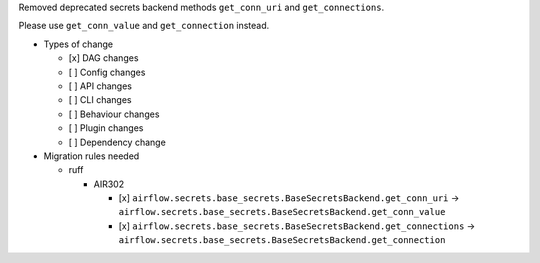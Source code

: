 Removed deprecated secrets backend methods ``get_conn_uri`` and ``get_connections``.

Please use ``get_conn_value`` and ``get_connection`` instead.

* Types of change

  * [x] DAG changes
  * [ ] Config changes
  * [ ] API changes
  * [ ] CLI changes
  * [ ] Behaviour changes
  * [ ] Plugin changes
  * [ ] Dependency change

* Migration rules needed

  * ruff

    * AIR302

      * [x] ``airflow.secrets.base_secrets.BaseSecretsBackend.get_conn_uri`` → ``airflow.secrets.base_secrets.BaseSecretsBackend.get_conn_value``
      * [x] ``airflow.secrets.base_secrets.BaseSecretsBackend.get_connections`` → ``airflow.secrets.base_secrets.BaseSecretsBackend.get_connection``
